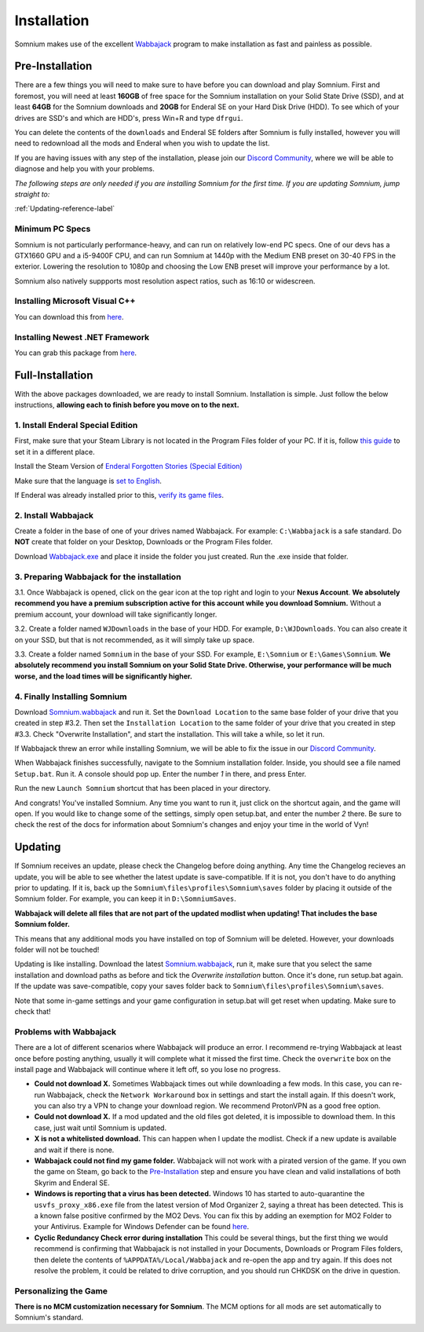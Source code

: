 Installation
============
Somnium makes use of the excellent `Wabbajack <https://www.wabbajack.org/#/>`_ program to make installation as fast and painless as possible.

Pre-Installation
^^^^^^^^^^^^^^^^

There are a few things you will need to make sure to have before you can download and play Somnium. First and foremost, you will need at least **160GB** of free space for the Somnium installation on your Solid State Drive (SSD), and at least **64GB** for the Somnium downloads and **20GB** for Enderal SE on your Hard Disk Drive (HDD). To see which of your drives are SSD's and which are HDD's, press Win+R and type ``dfrgui``.

You can delete the contents of the ``downloads`` and Enderal SE folders after Somnium is fully installed, however you will need to redownload all the mods and Enderal when you wish to update the list.

If you are having issues with any step of the installation, please join our `Discord Community <https://discord.com/invite/nAQWr4VmG6>`_, where we will be able to diagnose and help you with your problems.

*The following steps are only needed if you are installing Somnium for the first time. If you are updating Somnium, jump straight to:*

:ref:`Updating-reference-label`

Minimum PC Specs
~~~~~~~~~~~~~~~~

Somnium is not particularly performance-heavy, and can run on relatively low-end PC specs. One of our devs has a GTX1660 GPU and a i5-9400F CPU, and can run Somnium at 1440p with the Medium ENB preset on 30-40 FPS in the exterior. Lowering the resolution to 1080p and choosing the Low ENB preset will improve your performance by a lot.

Somnium also natively suppports most resolution aspect ratios, such as 16:10 or widescreen.

Installing Microsoft Visual C++
~~~~~~~~~~~~~~~~~~~~~~~~~~~~~~~

You can download this from `here <https://aka.ms/vs/16/release/vc_redist.x64.exe>`_.

Installing Newest .NET Framework
~~~~~~~~~~~~~~~~~~~~~~~~~~~~~~~~

You can grab this package from `here <https://dotnet.microsoft.com/en-us/download/dotnet-framework/thank-you/net48-web-installer>`_.

Full-Installation
^^^^^^^^^^^^^^^^^

With the above packages downloaded, we are ready to install Somnium. Installation is simple. Just follow the below instructions, **allowing each to finish before you move on to the next.**

1. Install Enderal Special Edition
~~~~~~~~~~~~~~~~~~~~~~~~~~~~~~~~~~
First, make sure that your Steam Library is not located in the Program Files folder of your PC. If it is, follow `this guide <https://github.com/LostDragonist/steam-library-setup-tool/wiki/Usage-Guide>`_ to set it in a different place.

Install the Steam Version of `Enderal Forgotten Stories (Special Edition) <https://store.steampowered.com/app/976620/Enderal_Forgotten_Stories_Special_Edition/>`_

Make sure that the language is `set to English <https://help.steampowered.com/en/faqs/view/4984-C127-121D-B3F2>`_.

If Enderal was already installed prior to this, `verify its game files <https://help.steampowered.com/en/faqs/view/0C48-FCBD-DA71-93EB>`_.

2. Install Wabbajack
~~~~~~~~~~~~~~~~~~~~
Create a folder in the base of one of your drives named Wabbajack. For example: ``C:\Wabbajack`` is a safe standard. Do **NOT** create that folder on your Desktop, Downloads or the Program Files folder.

Download `Wabbajack.exe <https://github.com/wabbajack-tools/wabbajack/releases/latest/download/Wabbajack.exe>`_ and place it inside the folder you just created. Run the .exe inside that folder. 

3. Preparing Wabbajack for the installation
~~~~~~~~~~~~~~~~~~~~~~~~~~~~~~~~~~~~~~~~~~~
3.1. Once Wabbajack is opened, click on the gear icon at the top right and login to your **Nexus Account**. **We absolutely recommend you have a premium subscription active for this account while you download Somnium.** Without a premium account, your download will take significantly longer.
 
3.2. Create a folder named ``WJDownloads`` in the base of your HDD. For example, ``D:\WJDownloads``. You can also create it on your SSD, but that is not recommended, as it will simply take up space.

3.3. Create a folder named ``Somnium`` in the base of your SSD. For example, ``E:\Somnium`` or ``E:\Games\Somnium``. **We absolutely recommend you install Somnium on your Solid State Drive. Otherwise, your performance will be much worse, and the load times will be significantly higher.**

4. Finally Installing Somnium
~~~~~~~~~~~~~~~~~~~~~~~~~~~~~
Download `Somnium.wabbajack <https://github.com/apoapse1/somnium-fur-enderal/releases/latest/download/Somnium.wabbajack>`_ and run it. Set the ``Download Location`` to the same base folder of your drive that you created in step #3.2. Then set the ``Installation Location`` to the same folder of your drive that you created in step #3.3. Check "Overwrite Installation", and start the installation. This will take a while, so let it run.

If Wabbajack threw an error while installing Somnium, we will be able to fix the issue in our `Discord Community <https://discord.com/invite/nAQWr4VmG6>`_.

When Wabbajack finishes successfully, navigate to the Somnium installation folder. Inside, you should see a file named ``Setup.bat``. Run it. A console should pop up. Enter the number `1` in there, and press Enter.

Run the new ``Launch Somnium`` shortcut that has been placed in your directory.

And congrats! You've installed Somnium. Any time you want to run it, just click on the shortcut again, and the game will open. If you would like to change some of the settings, simply open setup.bat, and enter the number `2` there. Be sure to check the rest of the docs for information about Somnium's changes and enjoy your time in the world of Vyn!

.. _Updating-reference_label:

Updating
^^^^^^^^

If Somnium receives an update, please check the Changelog before doing anything. Any time the Changelog recieves an update, you will be able to see whether the latest update is save-compatible. If it is not, you don't have to do anything prior to updating. If it is, back up the ``Somnium\files\profiles\Somnium\saves`` folder by placing it outside of the Somnium folder. For example, you can keep it in ``D:\SomniumSaves``.

**Wabbajack will delete all files that are not part of the updated modlist when updating! That includes the base Somnium folder.**

This means that any additional mods you have installed on top of Somnium will be deleted. However, your downloads folder will not be touched!

Updating is like installing. Download the latest `Somnium.wabbajack <https://github.com/apoapse1/somnium-fur-enderal/releases/latest/download/Somnium.wabbajack>`_, run it, make sure that you select the same installation and download paths as before and tick the *Overwrite installation* button. Once it's done, run setup.bat again. If the update was save-compatible, copy your saves folder back to ``Somnium\files\profiles\Somnium\saves``.

Note that some in-game settings and your game configuration in setup.bat will get reset when updating. Make sure to check that!

Problems with Wabbajack
~~~~~~~~~~~~~~~~~~~~~~~

There are a lot of different scenarios where Wabbajack will produce an error. I recommend re-trying Wabbajack at least once before posting anything, usually it will complete what it missed the first time. Check the ``overwrite`` box on the install page and Wabbajack will continue where it left off, so you lose no progress.

* 
  **Could not download X.** Sometimes Wabbajack times out while downloading a few mods.  In this case, you can re-run Wabbajack, check the ``Network Workaround`` box in settings and start the install again.  If this doesn't work, you can also try a VPN to change your download region.  We recommend ProtonVPN as a good free option.
  
* 
  **Could not download X.** If a mod updated and the old files got deleted, it is impossible to download them. In this case, just wait until Somnium is updated.

* 
  **X is not a whitelisted download.** This can happen when I update the modlist. Check if a new update is available and wait if there is none.

* 
  **Wabbajack could not find my game folder.** Wabbajack will not work with a pirated version of the game. If you own the game on Steam, go back to the `Pre-Installation <#pre-installation>`_ step and ensure you have clean and valid installations of both Skyrim and Enderal SE.

* 
  **Windows is reporting that a virus has been detected.** Windows 10 has started to auto-quarantine the ``usvfs_proxy_x86.exe`` file from the latest version of Mod Organizer 2, saying a threat has been detected. This is a known false positive confirmed by the MO2 Devs. You can fix this by adding an exemption for MO2 Folder to your Antivirus. Example for Windows Defender can be found `here <https://www.thewindowsclub.com/exclude-a-folder-from-windows-security-scan>`_.

* 
  **Cyclic Redundancy Check error during installation** This could be several things, but the first thing we would recommend is confirming that Wabbajack is not installed in your Documents, Downloads or Program Files folders, then delete the contents of ``%APPDATA%/Local/Wabbajack`` and re-open the app and try again. If this does not resolve the problem, it could be related to drive corruption, and you should run CHKDSK on the drive in question.


Personalizing the Game
~~~~~~~~~~~~~~~~~~~~~~

**There is no MCM customization necessary for Somnium**.  The MCM options for all mods are set automatically to Somnium's standard.




.. _Wabbajack: https://github.com/wabbajack-tools/wabbajack/releases/latest/download/Wabbajack.exe

.. _Enderal: Forgotten Stories (Special Edition): https://store.steampowered.com/app/976620/Enderal_Forgotten_Stories_Special_Edition/

.. _Somnium: https://github.com/apoapse1/somnium-fur-enderal/releases/latest/download/Somnium.wabbajack 
